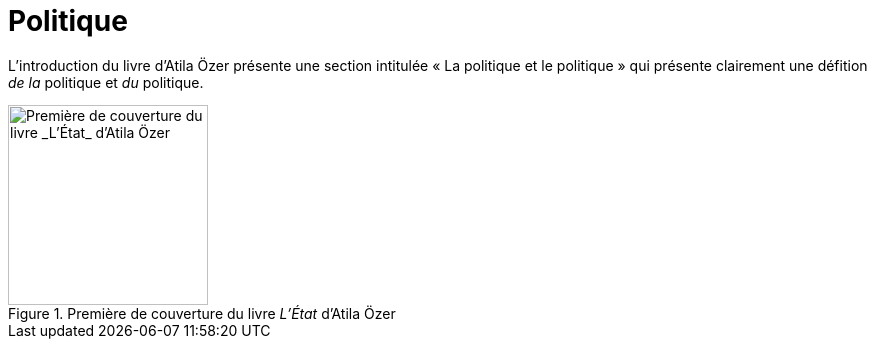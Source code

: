 = Politique

L'introduction du livre d'Atila Özer présente une section intitulée « La politique et le politique » qui présente clairement une défition _de la_ politique et _du_ politique.

.Première de couverture du livre _L'État_ d'Atila Özer
image::etat.jpg[Première de couverture du livre _L'État_ d'Atila Özer, 200]